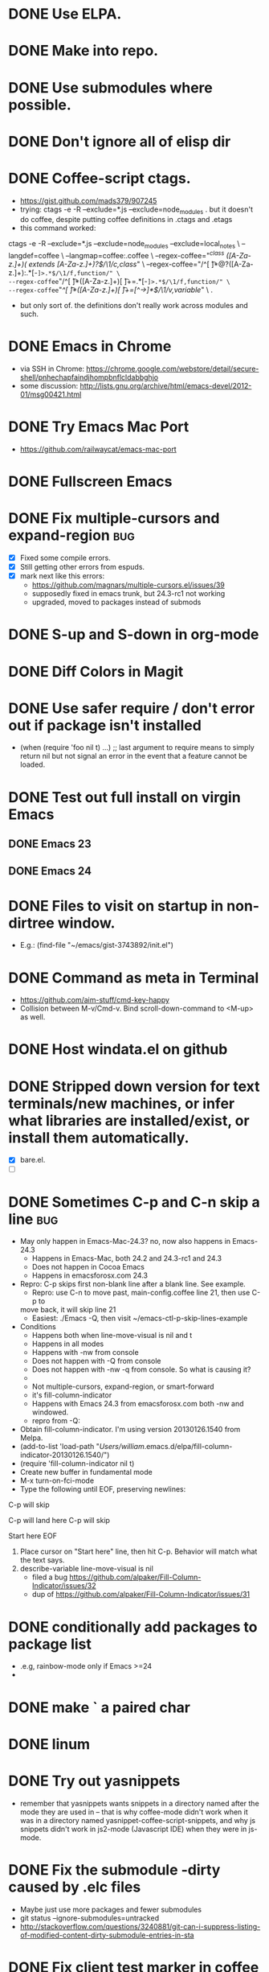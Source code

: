 #+STARTUP: overview
* DONE Use ELPA.
   CLOSED: [2013-02-18 Mon 14:51]
* DONE Make into repo.
   CLOSED: [2013-02-18 Mon 14:52]
* DONE Use submodules where possible.
   CLOSED: [2013-02-18 Mon 14:52]

* DONE Don't ignore all of elisp dir
  CLOSED: [2013-02-18 Mon 15:52]
* DONE Coffee-script ctags.
  CLOSED: [2013-02-18 Mon 16:51]
  - https://gist.github.com/mads379/907245
  - trying: ctags -e -R --exclude=*.js --exclude=node_modules .
    but it doesn't do coffee, despite putting coffee definitions in .ctags and .etags
  - this command worked:
ctags -e -R --exclude=*.js --exclude=node_modules --exclude=local_notes \
--langdef=coffee \
--langmap=coffee:.coffee \
--regex-coffee="/^class ([A-Za-z.]+)( extends [A-Za-z.]+)?$/\1/c,class/" \
--regex-coffee="/^[ \t]*@?([A-Za-z.]+):.*[-=]>.*$/\1/f,function/" \
--regex-coffee="/^[ \t]*([A-Za-z.]+)[ \t]+=.*[-=]>.*$/\1/f,function/" \
--regex-coffee="/^[ \t]*([A-Za-z.]+)[ \t]+=[^->\n]*$/\1/v,variable/" \
.

  - but only sort of. the definitions don't really work across modules and such.
* DONE Emacs in Chrome
  CLOSED: [2013-02-20 Wed 21:27]

  - via SSH in Chrome: https://chrome.google.com/webstore/detail/secure-shell/pnhechapfaindjhompbnflcldabbghjo
  - some discussion: http://lists.gnu.org/archive/html/emacs-devel/2012-01/msg00421.html
* DONE Try Emacs Mac Port
  CLOSED: [2013-02-19 Tue 22:02]
  - https://github.com/railwaycat/emacs-mac-port
* DONE Fullscreen Emacs
  CLOSED: [2013-02-20 Wed 21:28]
* DONE Fix multiple-cursors and expand-region                           :bug:
  CLOSED: [2013-03-10 Sun 13:08]

  - [X] Fixed some compile errors.
  - [X] Still getting other errors from espuds.
  - [X] mark next like this errors:
    - https://github.com/magnars/multiple-cursors.el/issues/39
    - supposedly fixed in emacs trunk, but 24.3-rc1 not working
    - upgraded, moved to packages instead of submods
* DONE S-up and S-down in org-mode
  CLOSED: [2013-03-10 Sun 13:18]

* DONE Diff Colors in Magit
  CLOSED: [2013-03-10 Sun 18:51]

* DONE Use safer require / don't error out if package isn't installed
  CLOSED: [2013-03-10 Sun 21:05]
  - (when (require 'foo nil t) ...) ;; last argument to require means to simply
    return nil but not signal an error in the event that a feature cannot be
    loaded.

* DONE Test out full install on virgin Emacs
  CLOSED: [2013-03-10 Sun 21:20]

** DONE Emacs 23
   CLOSED: [2013-03-10 Sun 21:20]

** DONE Emacs 24
   CLOSED: [2013-03-10 Sun 21:20]
* DONE Files to visit on startup in non-dirtree window.
  CLOSED: [2013-03-10 Sun 21:21]
   - E.g.: (find-file "~/emacs/gist-3743892/init.el")
* DONE Command as meta in Terminal
  CLOSED: [2013-03-10 Sun 21:44]
  - https://github.com/aim-stuff/cmd-key-happy
  - Collision between M-v/Cmd-v. Bind scroll-down-command to <M-up> as well.

* DONE Host windata.el on github
  CLOSED: [2013-03-10 Sun 21:49]
* DONE Stripped down version for text terminals/new machines, or infer what libraries are installed/exist, or install them automatically.
  CLOSED: [2013-03-10 Sun 21:51]
  - [X] bare.el.
  - [ ]

* DONE Sometimes C-p and C-n skip a line                                :bug:
  CLOSED: [2013-05-19 Sun 15:13]

  - May only happen in Emacs-Mac-24.3? no, now also happens in Emacs-24.3
    - Happens in Emacs-Mac, both 24.2 and 24.3-rc1 and 24.3
    - Does not happen in Cocoa Emacs
    - Happens in emacsforosx.com 24.3
  - Repro: C-p skips first non-blank line after a blank line. See example.
    - Repro: use C-n to move past, main-config.coffee line 21, then use C-p to
    move back, it will skip line 21
    - Easiest: ./Emacs -Q, then visit ~/emacs-ctl-p-skip-lines-example
  - Conditions
    - Happens both when line-move-visual is nil and t
    - Happens in all modes
    - Happens with -nw from console
    - Does not happen with -Q from console
    - Does not happen with -nw -q from console. So what is causing it?
    -
    - Not multiple-cursors, expand-region, or smart-forward
    - it's fill-column-indicator
    - Happens with Emacs 24.3 from emacsforosx.com both -nw and windowed.
    - repro from -Q:
  - Obtain fill-column-indicator. I'm using version 20130126.1540 from Melpa.
  - (add-to-list 'load-path "/Users/william/.emacs.d/elpa/fill-column-indicator-20130126.1540/")
  - (require 'fill-column-indicator nil t)
  - Create new buffer in fundamental mode
  - M-x turn-on-fci-mode
  - Type the following until EOF, preserving newlines:

C-p will skip

C-p will land here
C-p will skip

Start here
EOF

1. Place cursor on "Start here" line, then hit C-p. Behavior will match what
   the text says.
2. describe-variable line-move-visual is nil
   - filed a bug https://github.com/alpaker/Fill-Column-Indicator/issues/32
   - dup of https://github.com/alpaker/Fill-Column-Indicator/issues/31
* DONE conditionally add packages to package list
  CLOSED: [2013-05-12 Sun 12:54]

  - .e.g, rainbow-mode only if Emacs >=24
  -

* DONE make ` a paired char
  CLOSED: [2013-05-19 Sun 15:36]
* DONE linum
  CLOSED: [2013-05-19 Sun 15:44]
* DONE Try out yasnippets
  CLOSED: [2014-01-26 Sun 14:50]
  - remember that yasnippets wants snippets in a directory named after the
    mode they are used in -- that is why coffee-mode didn't work when it was
    in a directory named yasnippet-coffee-script-snippets, and why js
    snippets didn't work in js2-mode (Javascript IDE) when they were in js-mode.
* DONE Fix the submodule -dirty caused by .elc files
  CLOSED: [2013-06-30 Sun 15:10]

  - Maybe just use more packages and fewer submodules
  - git status --ignore-submodules=untracked
  - http://stackoverflow.com/questions/3240881/git-can-i-suppress-listing-of-modified-content-dirty-submodule-entries-in-sta

* DONE Fix client test marker in coffee files
  CLOSED: [2013-08-11 Sun 18:18]

  - C-c C-l
  - (define-key map (kbd "C-c C-l") 'coffee-send-line) in coffee-mode.el
  - Currently fixing this by commenting out the key binding in coffee-mode.
    Better to override the key-map, but because of the way I'm setting up the
    custom marker functions, that is not straightforward.
  - look at set-temporary-overlay-map
* DONE Fix save mark to register/jump to register                       :bug:
  CLOSED: [2013-07-03 Wed 12:45]
  - what is breaking this?
  - broken everywhere?
  - repro?
* DONE dired: edit with, shell commands
  CLOSED: [2013-07-03 Wed 12:46]
  - C-x C-q to start editing, C-c C-c to finish
  - http://www.gnu.org/software/emacs/manual/html_node/emacs/Shell-Commands-in-Dired.html
* DONE magit log crashes                                                :bug:
  CLOSED: [2013-07-03 Wed 12:47]

  - repro: open a git repo (did it with both fluencia and .emacs.d) in
    magit-status. magit-log. quit out of log. quit out of magit-status. repeat a few
    times until it crashes.
  - crashes in draw_glyphs
  - repro from emacs -Q
  - (add-to-list 'load-path "./elisp/magit")
  - (load-file 'magit)
  - Open a file that is in a git repo.
  - magit-status
  - l for magit-log
  - l for short log
  - submitted as http://debbugs.gnu.org/cgi/bugreport.cgi?bug=14378
  - severity 14378 important
** TODO Keep Magit from slowing down after being open for a while.

  - Try profiling: http://stackoverflow.com/a/6732810
  - Likely due to use of magit-log
  - maybe track magit maint branch instead?
* DONE incremental-search breaks                                        :bug:
  CLOSED: [2014-01-26 Sun 14:50]

  - Maybe related to org-mode?
  - One time, broke in everything but org-mode.
  - Maybe related to recursive editing
  - In emacs-lisp-mode, get (wrong-type-argument stringp nil)
  - Got out of it by 1) C-g several times or 2) ESC several times. or 3) Doing
    C-s and immediately backspace.
  - http://www.gnu.org/software/emacs/manual/html_node/emacs/Error-in-Isearch.html#Error-in-Isearch
* DONE map chef node names to aws ips
  CLOSED: [2014-01-26 Sun 14:51]
  - goal -- map instance name to ipv4, public_hostname
  - use tramp with chef node name
  - emacs overlays to replace ipv4 or public_hostname with chef node name: http://www.gnu.org/software/emacs/manual/html_node/elisp/Overlays.html
  - inverse: when I input aws-*, emacs looks up public_hostname or IP.
  - knife list nodes| knife xargs show
  - ec2.public_ipv4 and ec2.public_hostname
  - gem install knife-essential
  - brew install jq
  - knife show nodes/aws-staging-wordpop-oneiric-m1s-00.json|sed "1 d"|jq '.automatic.ec2'
  - knife show nodes/aws-staging-wordpop-oneiric-m1s-00.json|sed "1 d"|jq '.automatic.ec2.public_ipv4'
  - [X] look up values from knife commands. cache values. ability to force refresh.
  - [X] new rake command: rake query_ip[*,*] does all. How to get emacs to be able
    to run? rvm_use 1.9.3@ops && cd ~/scm/sd/ops/chef && rake query_ip[*,*]
  - [ ] need to parse input to tramp
    - look at tramp-file-name-host in tramp.el. do advice for it?
    - it was tramp-dissect-file-name that needed advice.
  - or could make a fn that takes (node name, file) and then calls tramp fn to open
    file on node name
* DONE node repl
  CLOSED: [2014-01-28 Tue 23:23]
* DONE recognize virtualenvs
  CLOSED: [2014-01-28 Tue 23:41]
  - https://github.com/porterjamesj/virtualenvwrapper.el
* DONE Emacs golf
  CLOSED: [2014-09-29 Mon 19:36]
* DONE try flx / flx-ido
  CLOSED: [2014-09-29 Mon 19:37]
* DONE session save / restore
  - http://www.gnu.org/savannah-checkouts/gnu/emacs/manual/html_node/emacs/Saving-Emacs-Sessions.html
* DONE Appearance
  CLOSED: [2014-09-29 Mon 20:10]
** INACTIVE Set window position on startup.
   CLOSED: [2014-09-29 Mon 20:09]
   - not needed since it's fullscreen
** DONE Toggle on fullscreen.
   CLOSED: [2014-03-10 Mon 09:43]
* DONE better comment box
  CLOSED: [2014-10-02 Thu 08:19]
   - http://www.emacswiki.org/emacs/rebox2
** TODO customize for js
** TODO customize for coffee
* TODO flycheck mode
** DONE flycheck with coffeelint
  - In Ataltana, it uses coffeelint that is on the exec-path due to
    ./node_modules/.bin being on the execpath and due to installing coffeelint in
    package.json directly. It errors out, probably an old version.
  - Most of the time, we don't have coffeelint in package.json, but rather
    grunt-coffeelint. So I am installing coffeelint globally so that its always
    available. That works!
** TODO Coffee-script compile and flymake.
   CLOSED: [2015-07-10 Fri 16:59]
  - Way to use coffee-watch?
  - https://github.com/purcell/flymake-coffee
  - Need to specify coffee binary in dir-locals, per project
  - http://alex.kavanagh.name/2012/03/linting-coffee-script-in-emacs/
** TODO rst / sphinx
   - it is using the version of sphinx that is on the exec-path due to venv-activate
   - in eng-docs or hegemone, it errors out because sphinx is too old for the
     checker.
* TODO coffee-mode
** DONE Coffee repl
   CLOSED: [2014-04-13 Sun 18:12]
** TODO coffee-mode coffee-dedent-line-backspace-ignore-blank that does nothing on blank lines

   - useful for set-rectangular-region-anchor

** TODO coffee compile
* TODO coffee-mode sourcemap
  - https://github.com/syohex/emacs-sourcemap
  - https://github.com/defunkt/coffee-mode/issues/202#issuecomment-37097782
* TODO Window and frame restore. See:
  - Seems
  - https://github.com/emacs-mirror/emacs/blob/master/lisp/frameset.el in Emacs 24.4
  - http://www.emacswiki.org/emacs/LayoutRestore
  - http://www.emacswiki.org/emacs/FrameConfig
  - http://www.emacswiki.org/emacs/SessionManagement
  - http://www.gentei.org/~yuuji/software/windows.el
  - http://www.gentei.org/~yuuji/software/revive.el
* TODO Review for ideas:
  - http://news.ycombinator.com/item?id=1654164
  - https://github.com/technomancy/emacs-starter-kit
  - https://github.com/bbatsov/prelude
  - https://github.com/purcell/emacs.d
  - https://raw.github.com/expez/.emacs.d/master/init-javascript.el
  - https://github.com/kaushalmodi/.emacs.d
* TODO Use:
  - Smex (M-x, M-X)
  - align-regexp (C-|)
  - join-line (C-c C-j)
  - Org-mode (C-c C-n/p; C-c C-f/b)
  - Occur
  - subword-backward-kill (C-backspace, or M-backspace)
  - mc/
    - mc/edit-lines
    - mc/beginnings-of-lines (C-M-<)
    - mc/endings-of-lines (C-M->)
    - mc/mark-all-like-this (C-*)
    - mc/mark-all-words-like-this
    - mc/insert-numbers
  - org-table (convert-region, transpose, etc)
    - orgtbl-mode minor mode for working with tables
  - sorting
    - sort-lines
    - reverse-region
    - sort-fields and sort-numeric-fields
    - sort-regexp-fields
    - org-sort-entries
  - rectangle-number-lines (C-x r N)
  - Keyboard macros
    - counters:
      http://www.gnu.org/software/emacs/manual/html_node/emacs/Keyboard-Macro-Counter.html
      (C-x C-k C-i)
    - query: http://www.gnu.org/software/emacs/manual/html_node/emacs/Keyboard-Macro-Query.html#Keyboard-Macro-Query
    - stepwise edit: http://www.gnu.org/software/emacs/manual/html_node/emacs/Keyboard-Macro-Step_002dEdit.html#Keyboard-Macro-Step_002dEdit
  - set-goal-column (C-x C-n)
  - zap-to-char (M-z and M-Z)
  - Tramp: C-x C-f /sudo:root@localhost:/private/etc/hosts  *or*  C-x C-f /sudo::/private/etc/hosts
  - terminal-mode for ssh
  - color-themes
    - save current as?
    - use one that works for terminals
  - view-lossage (C-h l)
  - repeat (C-x z)
  - highlight-lines-matching-regexp (M-s h l)
  - tumme (images)
  - what-cursor-position (C-x =, also C-u C-x =)
  - shell-command-on-buffer (C-c ! [note: overwrites something in org-mode?])
  - eval
    - eval-and-replace (C-c C-e)
    - eval-expression (M-:, also eval and insert: C-u M-:)
  - ispell
  - list-faces-display
  - dired-jump
  - list-processes
  - clone-indirect-buffer http://www.gnu.org/software/emacs/manual/html_node/emacs/Indirect-Buffers.html
  - flush-lines <regex>, will delete matching lines. Enter ^$ to remove all blank lines.
  - multi-occur-in-matching-buffers
  - other-frame reverse: C-- C-x 5 o
  - org-mode C-c C-u: outline-up-heading
  - C-0 (imenu)
  - clean-buffer-list
* TODO Try perspectives or eproject or...
  - https://github.com/nex3/perspective-el
  - https://github.com/jrockway/eproject
  - https://github.com/rdallasgray/project-persist
  - https://github.com/bbatsov/projectile
    - https://github.com/sabof/project-explorer instead of dirtree
* TODO find-file-in-project. See: http://emacswiki.org/emacs/FindFileInProject
* TODO Try anything and/or Helm

* TODO Versioning of packages--how to pin?
* TODO Shell in Emacs
  - See: http://snarfed.org/why_i_run_shells_inside_emacs
  - ansi-term vs shell vs eshell vs terminal-emulator
* TODO Master regexp syntax
  - use rx: http://www.emacswiki.org/emacs/rx to build regexps
  - pcre2el: https://github.com/joddie/pcre2el
* TODO Colors on Emacs 23 on a console

  - Background face on transparent terminals is awful
  - install color-theme and choose one
  - magit is messed up
  - Revisit appearance.el and make sensible settings for a windowed display vs a
    terminal display
  - Is it better/easier not to use transparent background in Terminal?
* TODO w3m

  - try for gmail
* TODO Octopress and Emacs

  - Want to:
    - [-] create new write post
      - wrapper around rake new_post[title]
      - [X] octomacs-new-post
      - [X] write post in MD
      - [ ] write post in org
    - [ ] preview
      - temporary: could open a new shell and run rvm
        - (ansi-term explicit-shell-file-name (concat "*" 'project "-term" "*"))
      - rake generate
      - rake preview
    - [-] start watch
      - [X] octopress-shell
      - [ ] start in a new shell: rake watch
    - [ ] publish
      - rake generate
      - git commit -am
      - git push origin master
      - git push heroku master
  - Octopress installation instructions:
    - git clone git@github.com:sandinmyjoints/williamjohnbert.com.git
    - rvm use 1.9.3@octopress
    - `gem install bundler` && `bundle install`
    - edit .rvmrc to be rvm use 1.9.3@octopress
      - additional:
        http://www.moncefbelyamani.com/how-to-install-and-configure-octopress-on-a-mac/
        and http://www.moncefbelyamani.com/enhance-your-ruby-development-with-rvm-gemsets-and-rvmrc/
    - Config Heroku: http://octopress.org/docs/deploying/heroku/
  - Octopress on Emacs options
    + https://github.com/jhelwig/octomacs
      + rvm.el
    + https://github.com/yoshinari-nomura/org-octopress
  - Heroku [3/3]
    - [X] upgrade to heroku toolbelt
    - [X] install heroku accounts plugin
    - [X] spanishdict / wjb accounts
* TODO powerline
  - need to figure out how not to show the entire git branch name in modeline.
    or truncate it at n characters.
* TODO elfeed http://nullprogram.com/blog/2013/09/04/
* TODO rearrange trees in dirtree mode
  - Or replace dirtree.
  - Would be nice to have one modeline
  - http://stackoverflow.com/questions/843645/a-good-project-tree-browser-for-emacs/26705877
  - Better project tree browser
  - http://www.emacswiki.org/emacs/sr-speedbar.el, speedbar
* TODO multi-term
* TODO tern / ac-js2 / skewer
* TODO js-comint https://github.com/redguardtoo/js-comint
* TODO js3-mode https://github.com/thomblake/js3-mode
* TODO python in emacs
** python-mode
  - https://github.com/fgallina/python.el is the stock python-mode in Emacs >= 24.3
  - [ ] bind Enter to newline-and-indent
  - [ ] jedi: http://tkf.github.io/emacs-jedi/latest/
  - https://github.com/jhamrick/emacs/blob/master/.emacs.d/settings/python-settings.el
  - http://wikemacs.org/index.php/Python
  - https://github.com/tkf/emacs-python-environment vs the venv thing I have installed
** ipython
  - http://stackoverflow.com/questions/17817019/how-to-open-ipython-interpreter-in-emacs
  - http://stackoverflow.com/questions/14284170/emacs-how-to-configure-emacs-for-ipython-pylint-and-autocompletion-support
  - http://www.emacswiki.org/emacs/PythonProgrammingInEmacs
  - [ ] put activated venv in buffer name when call run-python and venv is active
  - [ ] fix ^A in prompts
  - readline-complete? https://github.com/monsanto/readline-complete.el/blob/master/readline-complete.el
  - ipython.el?
  - elpy?
** django

   - https://code.djangoproject.com/wiki/Emacs
   -
* DONE init-local for machine-specific configs
  CLOSED: [2015-07-10 Fri 17:01]
  - eg, initial files to open
  - not under source control
  - -> use custom.el
  - [ ] move stuff into it
* TODO try Cask
  - cask.github.io
* TODO figure out how to use dired-grep dired-find commands without overwriting grep settings
  - grep-find vs rgrep vs find-in-project
  - find-in-project is grep-find with find-args
  - find-args is my default find arguments
  - default-find-cmd is set to be (find . find-args) by maybe it gets changed
  - do I need to run grep-compute-defaults at all? What does it do?
  - META-! find . -name "models.py" | xargs grep -niEH -C 5
  - maybe the solution is to use a project mode that will search automatically.
* TODO get better at org-mode
** DONE rename from *-todo.org to *.org
   CLOSED: [2014-03-18 Tue 10:21]
** TODO want to see what is ACTIVE and what was recently DONE
** TODO share over dropbox
** TODO use tags home work etc
** TODO use agenda
** TODO set dates
** TODO use archiving
** TODO mobileorg
** TODO combine into one file?
* TODO maybe try https://github.com/capitaomorte/autopair
* TODO try https://github.com/jxa/pivotal-tracker
* TODO save ssl password for slack not in source control
  - read from a file not under git
  - add setup-secrets.el
* TODO separate frame for irc so i can scan it?
* TODO node-inspector plus swank or something to inspect running node process in emacs
  - http://enthusiasm.cozy.org/archives/2014/04/emacs-node-javascript-oh-my
  - https://github.com/jscheid/kite/blob/master/kite.md
  - https://github.com/segv/jss
  - open /Applications/Google\ Chrome.app --remote-debugging-port=9222
* DONE smart-parens
  CLOSED: [2015-07-10 Fri 17:00]
  - It's "grander" than paredit-everywhere.
  - Don't use it with electric-pair-mode, which may now be on by default, so
    disable it.
  - Docs are on the wiki: https://github.com/Fuco1/smartparens/wiki
  - use kill-sexp, forward-sexp, backward-sexp, up-sexp, down-sexp.
  - Use C-- to do backwards version of forwards command.
  - In coffee-mode, don't indent-region after sp-kill-sexp (or other commands). How?
* How to recover a frozen Emacs process
  - kill -USR2
  - Then set debug-on-quit back to nil
* ACTIVE Make it.only / unonly work in js2-mode
* Magit 2 annoyances
  - [X] can't yank from diffs
  - can't yank commit hash when viewing git log
* DONE GFM tables
  CLOSED: [2015-09-11 Fri 16:09]
  - http://emacs.stackexchange.com/a/5319/2163
  - http://stackoverflow.com/a/20912535/599258
